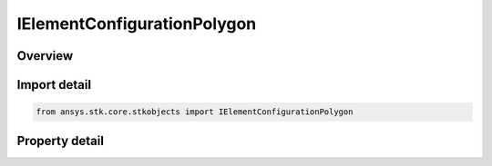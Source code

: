 IElementConfigurationPolygon
============================

.. py:class:: ansys.stk.core.stkobjects.IElementConfigurationPolygon

   Provide access to the properties and methods defining a polygon element configuration.

.. py:currentmodule:: IElementConfigurationPolygon

Overview
--------

.. tab-set::

    .. tab-item:: Properties
        
        .. list-table::
            :header-rows: 0
            :widths: auto

            * - :py:attr:`~ansys.stk.core.stkobjects.IElementConfigurationPolygon.lattice_type`
              - Gets or sets the lattice type.
            * - :py:attr:`~ansys.stk.core.stkobjects.IElementConfigurationPolygon.number_of_sides`
              - Gets or sets the number of polygon sides.
            * - :py:attr:`~ansys.stk.core.stkobjects.IElementConfigurationPolygon.equilateral`
              - Gets or sets the option for evenly spacing adjacent elements.
            * - :py:attr:`~ansys.stk.core.stkobjects.IElementConfigurationPolygon.number_of_x_elements`
              - Gets or sets the number of elements in the x direction.
            * - :py:attr:`~ansys.stk.core.stkobjects.IElementConfigurationPolygon.number_of_y_elements`
              - Gets or sets the number of elements in the y direction.
            * - :py:attr:`~ansys.stk.core.stkobjects.IElementConfigurationPolygon.spacing_x`
              - Gets or sets the spacing of the elements in the x direction, in wavelengths.
            * - :py:attr:`~ansys.stk.core.stkobjects.IElementConfigurationPolygon.spacing_y`
              - Gets or sets the spacing of the elements in the y direction, in wavelengths.
            * - :py:attr:`~ansys.stk.core.stkobjects.IElementConfigurationPolygon.maximum_look_angle_elevation`
              - Gets the maximum look angle in the x direction.
            * - :py:attr:`~ansys.stk.core.stkobjects.IElementConfigurationPolygon.maximum_look_angle_azimuth`
              - Gets the maximum look angle in the y direction.
            * - :py:attr:`~ansys.stk.core.stkobjects.IElementConfigurationPolygon.spacing_unit`
              - Gets or sets the spacing unit.


Import detail
-------------

.. code-block:: python

    from ansys.stk.core.stkobjects import IElementConfigurationPolygon


Property detail
---------------

.. py:property:: lattice_type
    :canonical: ansys.stk.core.stkobjects.IElementConfigurationPolygon.lattice_type
    :type: LatticeType

    Gets or sets the lattice type.

.. py:property:: number_of_sides
    :canonical: ansys.stk.core.stkobjects.IElementConfigurationPolygon.number_of_sides
    :type: int

    Gets or sets the number of polygon sides.

.. py:property:: equilateral
    :canonical: ansys.stk.core.stkobjects.IElementConfigurationPolygon.equilateral
    :type: bool

    Gets or sets the option for evenly spacing adjacent elements.

.. py:property:: number_of_x_elements
    :canonical: ansys.stk.core.stkobjects.IElementConfigurationPolygon.number_of_x_elements
    :type: int

    Gets or sets the number of elements in the x direction.

.. py:property:: number_of_y_elements
    :canonical: ansys.stk.core.stkobjects.IElementConfigurationPolygon.number_of_y_elements
    :type: int

    Gets or sets the number of elements in the y direction.

.. py:property:: spacing_x
    :canonical: ansys.stk.core.stkobjects.IElementConfigurationPolygon.spacing_x
    :type: float

    Gets or sets the spacing of the elements in the x direction, in wavelengths.

.. py:property:: spacing_y
    :canonical: ansys.stk.core.stkobjects.IElementConfigurationPolygon.spacing_y
    :type: float

    Gets or sets the spacing of the elements in the y direction, in wavelengths.

.. py:property:: maximum_look_angle_elevation
    :canonical: ansys.stk.core.stkobjects.IElementConfigurationPolygon.maximum_look_angle_elevation
    :type: typing.Any

    Gets the maximum look angle in the x direction.

.. py:property:: maximum_look_angle_azimuth
    :canonical: ansys.stk.core.stkobjects.IElementConfigurationPolygon.maximum_look_angle_azimuth
    :type: typing.Any

    Gets the maximum look angle in the y direction.

.. py:property:: spacing_unit
    :canonical: ansys.stk.core.stkobjects.IElementConfigurationPolygon.spacing_unit
    :type: SpacingUnit

    Gets or sets the spacing unit.


